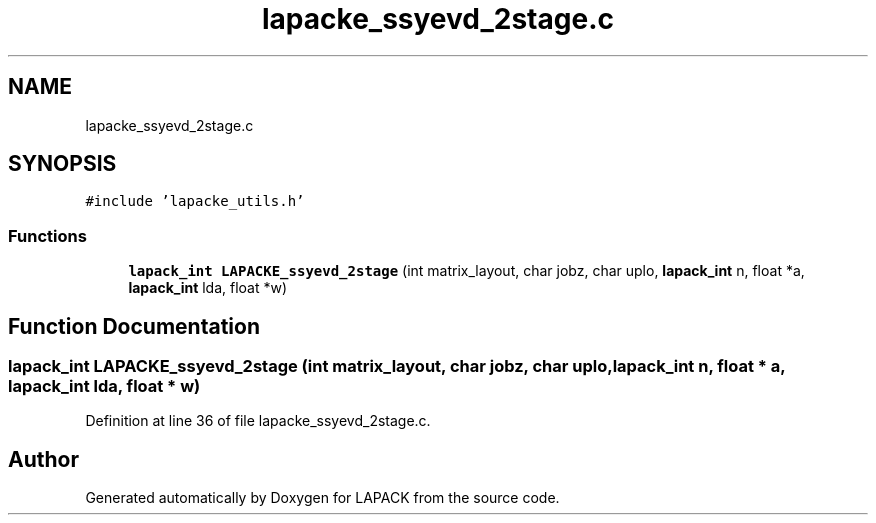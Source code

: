 .TH "lapacke_ssyevd_2stage.c" 3 "Tue Nov 14 2017" "Version 3.8.0" "LAPACK" \" -*- nroff -*-
.ad l
.nh
.SH NAME
lapacke_ssyevd_2stage.c
.SH SYNOPSIS
.br
.PP
\fC#include 'lapacke_utils\&.h'\fP
.br

.SS "Functions"

.in +1c
.ti -1c
.RI "\fBlapack_int\fP \fBLAPACKE_ssyevd_2stage\fP (int matrix_layout, char jobz, char uplo, \fBlapack_int\fP n, float *a, \fBlapack_int\fP lda, float *w)"
.br
.in -1c
.SH "Function Documentation"
.PP 
.SS "\fBlapack_int\fP LAPACKE_ssyevd_2stage (int matrix_layout, char jobz, char uplo, \fBlapack_int\fP n, float * a, \fBlapack_int\fP lda, float * w)"

.PP
Definition at line 36 of file lapacke_ssyevd_2stage\&.c\&.
.SH "Author"
.PP 
Generated automatically by Doxygen for LAPACK from the source code\&.
